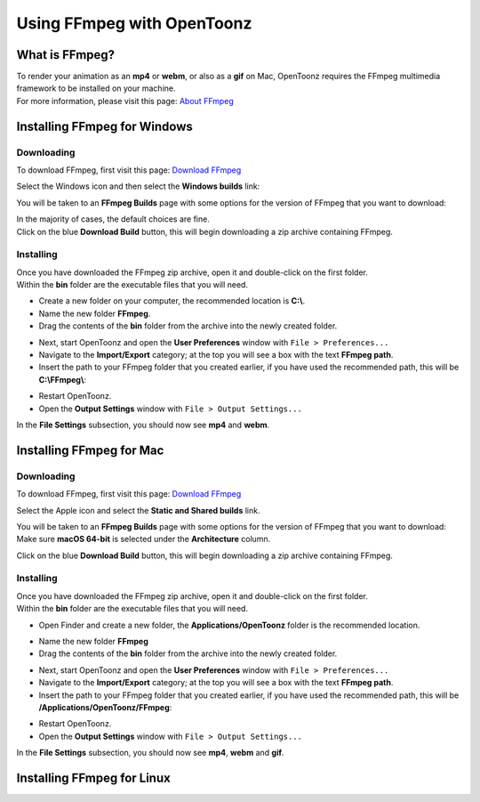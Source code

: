 .. _using_ffmpeg_with_opentoonz:

Using FFmpeg with OpenToonz
===========================

What is FFmpeg?
---------------
| To render your animation as an **mp4** or **webm**, or also as a **gif** on Mac, OpenToonz requires the FFmpeg multimedia framework to be installed on your machine.
| For more information, please visit this page: `About FFmpeg <https://www.ffmpeg.org/about.html>`_

Installing FFmpeg for Windows
-----------------------------

Downloading
~~~~~~~~~~~

| To download FFmpeg, first visit this page: `Download FFmpeg <https://www.ffmpeg.org/download.html>`_

|get_the_packages|

| Select the Windows icon and then select the **Windows builds** link:

|packages_windows|

| You will be taken to an **FFmpeg Builds** page with some options for the version of FFmpeg that you want to download:

|ffmpeg_builds_windows|

| In the majority of cases, the default choices are fine.
| Click on the blue **Download Build** button, this will begin downloading a zip archive containing FFmpeg.

Installing
~~~~~~~~~~

| Once you have downloaded the FFmpeg zip archive, open it and double-click on the first folder.

| Within the **bin** folder are the executable files that you will need.

- Create a new folder on your computer, the recommended location is **C:\\**.
- Name the new folder **FFmpeg**.
- Drag the contents of the **bin** folder from the archive into the newly created folder.

|ffmpeg_extracted_windows|

- Next, start OpenToonz and open the **User Preferences** window with ``File > Preferences...``
- Navigate to the **Import/Export** category; at the top you will see a box with the text **FFmpeg path**.
- Insert the path to your FFmpeg folder that you created earlier, if you have used the recommended path, this will be **C:\\FFmpeg\\**:

|ffmpeg_path_windows|

- Restart OpenToonz.
- Open the **Output Settings** window with ``File > Output Settings...``

| In the **File Settings** subsection, you should now see **mp4** and **webm**.

|output_settings_windows|

Installing FFmpeg for Mac
-------------------------

Downloading
~~~~~~~~~~~

| To download FFmpeg, first visit this page: `Download FFmpeg <https://www.ffmpeg.org/download.html>`_

|get_the_packages|

| Select the Apple icon and select the **Static and Shared builds** link.

|packages_mac|

| You will be taken to an **FFmpeg Builds** page with some options for the version of FFmpeg that you want to download:

| Make sure **macOS 64-bit** is selected under the **Architecture** column.

|ffmpeg_builds_mac|

| Click on the blue **Download Build** button, this will begin downloading a zip archive containing FFmpeg.

Installing
~~~~~~~~~~
| Once you have downloaded the FFmpeg zip archive, open it and double-click on the first folder.

| Within the **bin** folder are the executable files that you will need.

- Open Finder and create a new folder, the **Applications/OpenToonz** folder is the recommended location.

|ffmpeg_finder|

- Name the new folder **FFmpeg**
- Drag the contents of the **bin** folder from the archive into the newly created folder.

|ffmpeg_extracted_mac|

- Next, start OpenToonz and open the **User Preferences** window with ``File > Preferences...``
- Navigate to the **Import/Export** category; at the top you will see a box with the text **FFmpeg path**.
- Insert the path to your FFmpeg folder that you created earlier, if you have used the recommended path, this will be **/Applications/OpenToonz/FFmpeg**:

|ffmpeg_path_mac|

- Restart OpenToonz.
- Open the **Output Settings** window with ``File > Output Settings...``

| In the **File Settings** subsection, you should now see **mp4**, **webm** and **gif**.

|output_settings_mac|

Installing FFmpeg for Linux
---------------------------

.. Images

.. |get_the_packages| image:: /_static/using_ffmpeg_with_opentoonz/get_the_packages.png


.. Windows images
.. |packages_windows| image:: /_static/using_ffmpeg_with_opentoonz/windows/ffmpeg_packages.png
.. |ffmpeg_builds_windows| image:: /_static/using_ffmpeg_with_opentoonz/windows/ffmpeg_builds.png
.. |ffmpeg_extracted_windows| image:: /_static/using_ffmpeg_with_opentoonz/windows/ffmpeg_extracted.png
.. |ffmpeg_path_windows| image:: /_static/using_ffmpeg_with_opentoonz/windows/ffmpeg_path.png
.. |output_settings_windows| image:: /_static/using_ffmpeg_with_opentoonz/windows/output_settings.png


.. Mac images
.. |packages_mac| image:: /_static/using_ffmpeg_with_opentoonz/mac/ffmpeg_packages.png
.. |ffmpeg_builds_mac| image:: /_static/using_ffmpeg_with_opentoonz/mac/ffmpeg_builds.png
.. |ffmpeg_finder| image:: /_static/using_ffmpeg_with_opentoonz/mac/ffmpeg_finder.png
.. |ffmpeg_extracted_mac| image:: /_static/using_ffmpeg_with_opentoonz/mac/ffmpeg_extracted.png
.. |ffmpeg_path_mac| image:: /_static/using_ffmpeg_with_opentoonz/mac/ffmpeg_path.png
.. |output_settings_mac| image:: /_static/using_ffmpeg_with_opentoonz/mac/output_settings.png

.. Linux images


.. Note from Wolf_In_A_Bowl
.. This is a work-in-progress page, please contribute to its development by adding the guide section for and Linux.
.. Once the remaining section has been added, please remove this note.

.. Need new output_settings_mac image

.. Credits:
.. Windows section contributed by Wolf_In_A_Bowl
.. Mac section contributed by Jane Eyre

